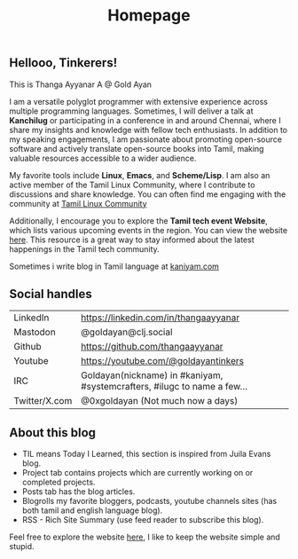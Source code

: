 #+title: Homepage

** Hellooo, Tinkerers!

This is Thanga Ayyanar A @ Gold Ayan

I am a versatile polyglot programmer with extensive experience across
multiple programming languages. Sometimes, I will deliver a talk at
*Kanchilug* or participating in a conference in and around
Chennai, where I share my insights and knowledge with fellow tech
enthusiasts. In addition to my speaking engagements, I am passionate
about promoting open-source software and actively translate
open-source books into Tamil, making valuable resources accessible to
a wider audience.

My favorite tools include **Linux**, **Emacs**, and **Scheme/Lisp**. I
am also an active member of the Tamil Linux Community, where I
contribute to discussions and share knowledge. You can often find me
engaging with the community at [[https://forums.tamillinuxcommunity.org][Tamil Linux Community]]

Additionally, I encourage you to explore the *Tamil tech event
Website*, which lists various upcoming events in the region. You can
view the website [[https://tamilnadu.tech][here]]. This resource is a great way to stay informed
about the latest happenings in the Tamil tech community.

Sometimes i write blog in Tamil language at [[https://kaniyam.com][kaniyam.com]]

** Social handles
| LinkedIn      | https://linkedin.com/in/thangaayyanar                                    |
| Mastodon      | @goldayan@clj.social                                                     |
| Github        | https://github.com/thangaayyanar                                         |
| Youtube       | https://youtube.com/@goldayantinkers                                     |
| IRC           | Goldayan(nickname) in #kaniyam, #systemcrafters, #ilugc to name a few... |
| Twitter/X.com | @0xgoldayan (Not much now a days)                                        |

** About this blog
- TIL means Today I Learned, this section is inspired from Juila Evans blog.
- Project tab contains projects which are currently working on or completed projects.
- Posts tab has the blog articles.
- Blogrolls my favorite bloggers, podcasts, youtube channels sites (has both tamil and english language blog).
- RSS - Rich Site Summary (use feed reader to subscribe this blog).
  
Feel free to explore the website [[https://github.com/goldayan/goldayan.github.io][here]], I like to keep the website simple and stupid.
